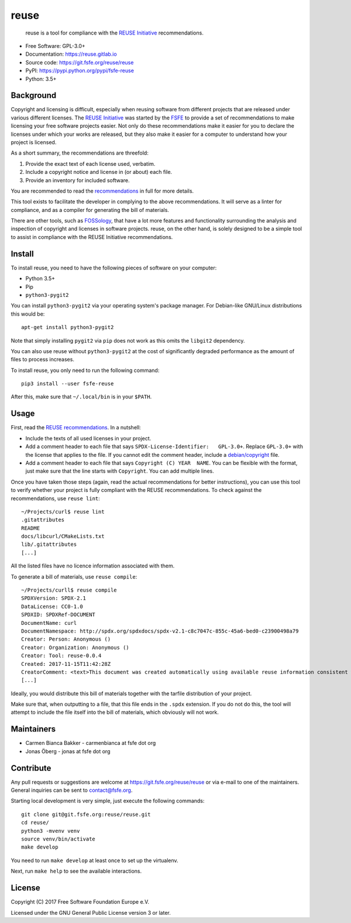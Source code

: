 ..
  Copyright (C) 2017  Free Software Foundation Europe e.V.
  Copyright (C) 2017  Sebastian Schuberth

  This file is part of reuse, available from its original location:
  <https://git.fsfe.org/reuse/reuse/>.

  reuse is free software: you can redistribute it and/or modify it under the
  terms of the GNU General Public License as published by the Free Software
  Foundation, either version 3 of the License, or (at your option) any later
  version.

  reuse is distributed in the hope that it will be useful, but WITHOUT ANY
  WARRANTY; without even the implied warranty of MERCHANTABILITY or FITNESS FOR
  A PARTICULAR PURPOSE.  See the GNU General Public License for more details.

  You should have received a copy of the GNU General Public License along with
  reuse.  If not, see <http://www.gnu.org/licenses/>.

  SPDX-License-Identifier: CC-BY-SA-4.0

reuse
=====

|license| |version| |python| |compliant| |standard-readme| |status|

    reuse is a tool for compliance with the `REUSE
    Initiative <https://reuse.software/>`__ recommendations.

-  Free Software: GPL-3.0+

-  Documentation: https://reuse.gitlab.io

-  Source code: https://git.fsfe.org/reuse/reuse

-  PyPI: https://pypi.python.org/pypi/fsfe-reuse

-  Python: 3.5+

Background
----------

Copyright and licensing is difficult, especially when reusing software
from different projects that are released under various different
licenses. The `REUSE Initiative <https://reuse.software/>`__ was started
by the `FSFE <https://fsfe.org>`__ to provide a set of recommendations
to make licensing your free software projects easier. Not only do these
recommendations make it easier for you to declare the licenses under
which your works are released, but they also make it easier for a
computer to understand how your project is licensed.

As a short summary, the recommendations are threefold:

1. Provide the exact text of each license used, verbatim.

2. Include a copyright notice and license in (or about) each file.

3. Provide an inventory for included software.

You are recommended to read the
`recommendations <https://reuse.software/practices/>`__ in full for more
details.

This tool exists to facilitate the developer in complying to the above
recommendations. It will serve as a linter for compliance, and as a
compiler for generating the bill of materials.

There are other tools, such as
`FOSSology <https://www.fossology.org/>`__, that have a lot more
features and functionality surrounding the analysis and inspection of
copyright and licenses in software projects. reuse, on the other hand,
is solely designed to be a simple tool to assist in compliance with the
REUSE Initiative recommendations.

Install
-------

To install reuse, you need to have the following pieces of software on
your computer:

-  Python 3.5+

-  Pip

-  ``python3-pygit2``

You can install ``python3-pygit2`` via your operating system's package
manager. For Debian-like GNU/Linux distributions this would be::

    apt-get install python3-pygit2

Note that simply installing ``pygit2`` via ``pip`` does not work as this
omits the ``libgit2`` dependency.

You can also use reuse without ``python3-pygit2`` at the cost of
significantly degraded performance as the amount of files to process
increases.

To install reuse, you only need to run the following command::

    pip3 install --user fsfe-reuse

After this, make sure that ``~/.local/bin`` is in your ``$PATH``.

Usage
-----

First, read the `REUSE
recommendations <https://reuse.software/practices/>`__. In a nutshell:

-  Include the texts of all used licenses in your project.

-  Add a comment header to each file that says
   ``SPDX-License-Identifier:   GPL-3.0+``. Replace ``GPL-3.0+`` with
   the license that applies to the file. If you cannot edit the comment
   header, include a
   `debian/copyright <https://www.debian.org/doc/packaging-manuals/copyright-format/1.0/>`__
   file.

-  Add a comment header to each file that says
   ``Copyright (C) YEAR  NAME``. You can be flexible with the format,
   just make sure that the line starts with ``Copyright``. You can add
   multiple lines.

Once you have taken those steps (again, read the actual recommendations
for better instructions), you can use this tool to verify whether your
project is fully compliant with the REUSE recommendations. To check
against the recommendations, use ``reuse lint``::

    ~/Projects/curl$ reuse lint
    .gitattributes
    README
    docs/libcurl/CMakeLists.txt
    lib/.gitattributes
    [...]

All the listed files have no licence information associated with them.

To generate a bill of materials, use ``reuse compile``::

    ~/Projects/curll$ reuse compile
    SPDXVersion: SPDX-2.1
    DataLicense: CC0-1.0
    SPDXID: SPDXRef-DOCUMENT
    DocumentName: curl
    DocumentNamespace: http://spdx.org/spdxdocs/spdx-v2.1-c8c7047c-855c-45a6-bed0-c23900498a79
    Creator: Person: Anonymous ()
    Creator: Organization: Anonymous ()
    Creator: Tool: reuse-0.0.4
    Created: 2017-11-15T11:42:28Z
    CreatorComment: <text>This document was created automatically using available reuse information consistent with the REUSE Initiative.</text>
    [...]

Ideally, you would distribute this bill of materials together with the
tarfile distribution of your project.

Make sure that, when outputting to a file, that this file ends in the
``.spdx`` extension. If you do not do this, the tool will attempt to
include the file itself into the bill of materials, which obviously will
not work.

Maintainers
-----------

-  Carmen Bianca Bakker - carmenbianca at fsfe dot org

-  Jonas Öberg - jonas at fsfe dot org

Contribute
----------

Any pull requests or suggestions are welcome at
https://git.fsfe.org/reuse/reuse or via e-mail to one of the
maintainers. General inquiries can be sent to contact@fsfe.org.

Starting local development is very simple, just execute the following
commands::

    git clone git@git.fsfe.org:reuse/reuse.git
    cd reuse/
    python3 -mvenv venv
    source venv/bin/activate
    make develop

You need to run ``make develop`` at least once to set up the virtualenv.

Next, run ``make help`` to see the available interactions.

License
-------

Copyright (C) 2017 Free Software Foundation Europe e.V.

Licensed under the GNU General Public License version 3 or later.

.. |license| image:: https://img.shields.io/pypi/l/fsfe-reuse.svg
   :target: https://www.gnu.org/licenses/gpl-3.0.html
.. |version| image:: https://img.shields.io/pypi/v/fsfe-reuse.svg
   :target: https://pypi.python.org/pypi/fsfe-reuse
.. |python| image:: https://img.shields.io/pypi/pyversions/fsfe-reuse.svg
   :target: https://pypi.python.org/pypi/fsfe-reuse
.. |compliant| image:: https://reuse.software/badge/reuse-compliant.svg
   :target: https://reuse.software/
.. |standard-readme| image:: https://img.shields.io/badge/readme_style-standard-brightgreen.svg
   :target: https://github.com/RichardLitt/standard-readme
.. |status| image:: https://img.shields.io/pypi/status/fsfe-reuse.svg
   :target: https://pypi.python.org/pypi/fsfe-reuse
